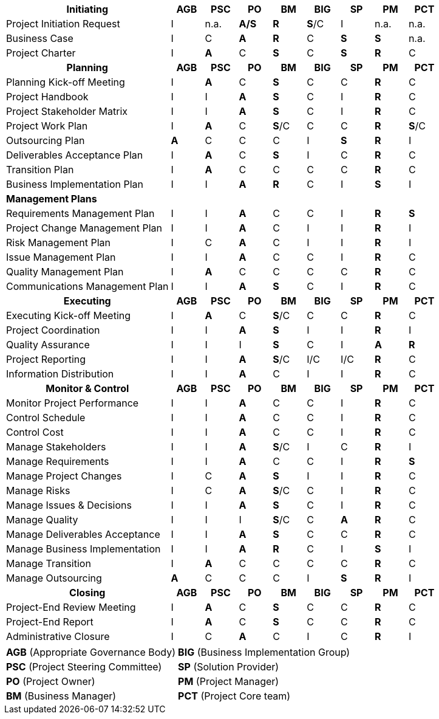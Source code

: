 [cols="5,^1,^1,^1,^1,^1,^1,^1,^1"]

|===
h| Initiating                      h|AGB   h|PSC  h| PO     h|BM    h|BIG   h|SP   h|PM   h|PCT
| Project Initiation Request        |I      | n.a.  |*A/S*  |*R*    |*S*/C  |I      | n.a.  | n.a.
| Business Case                     |I      |C      |*A*    |*R*    |C      |*S*    |*S*    | n.a.
| Project Charter                   |I      |*A*    |C      |*S*    |C      |*S*    |*R*    |C
h| *Planning*                        h|*AGB* h|*PSC* h|*PO*  h|*BM* h|*BIG* h|*SP*  h|*PM*  h|*PCT*
| Planning Kick-off Meeting         |I      |*A*    |C      |*S*    |C      |C      |*R*    |C
| Project Handbook                  |I      |I      |*A*    |*S*    |C      |I      |*R*    |C
| Project Stakeholder Matrix        |I      |I      |*A*    |*S*    |C      |I      |*R*    |C
| Project Work Plan                 |I      |*A*    |C      |*S*/C  |C      |C      |*R*    |*S*/C
| Outsourcing Plan                  |*A*    |C      |C      |C      |I      |*S*    |*R*    |I
| Deliverables Acceptance Plan      |I      |*A*    |C      |*S*    |I      |C      |*R*    |C
| Transition Plan                   |I      |*A*    |C      |C      |C      |C      |*R*    |C
| Business Implementation Plan      |I      |I      |*A*    |*R*    |C      |I      |*S*    |I

9+^| *Management Plans*
| Requirements Management Plan      |I      |I      |*A*    |C      |C      |I      |*R*    |*S*
| Project Change Management Plan    |I      |I      |*A*    |C      |I      |I      |*R*    |I
| Risk Management Plan              |I      |C      |*A*    |C      |I      |I      |*R*    |I
| Issue Management Plan             |I      |I      |*A*    |C      |C      |I      |*R*    |C
| Quality Management Plan           |I      |*A*    |C      |C      |C      |C      |*R*    |C
| Communications Management Plan    |I      |I      |*A*    |*S*    |C      |I      |*R*    |C

h| Executing                        h|AGB  h|PSC  h|PO   h|BM   h|BIG  h|SP   h|PM   h|PCT
| Executing Kick-off Meeting        |I      |*A*    |C      |*S*/C  |C      |C      |*R*    |C
| Project Coordination              |I      |I      |*A*    |*S*    |I      |I      |*R*    |I
| Quality Assurance                 |I      |I      |I      |*S*    |C      |I      |*A*    |*R*
| Project Reporting                 |I      |I      |*A*    |*S*/C  |I/C    |I/C    |*R*    |C
| Information Distribution          |I      |I      |*A*    |C      |I      |I      |*R*    |C

h| Monitor & Control                h|AGB  h|PSC   h|PO    h|BM    h|BIG   h|SP    h|PM    h|PCT
| Monitor Project Performance       |I      |I      |*A*    |C      |C      |I      |*R*    |C
| Control Schedule                  |I      |I      |*A*    |C      |C      |I      |*R*    |C
| Control Cost                      |I      |I      |*A*    |C      |C      |I      |*R*    |C
| Manage Stakeholders               |I      |I      |*A*    |*S*/C  |I      |C      |*R*    |I
| Manage Requirements               |I      |I      |*A*    |C      |C      |I      |*R*    |*S*
| Manage Project Changes            |I      |C      |*A*    |*S*    |I      |I      |*R*    |C
| Manage Risks                      |I      |C      |*A*    |*S*/C  |C      |I      |*R*    |C
| Manage Issues & Decisions         |I      |I      |*A*    |*S*    |C      |I      |*R*    |C
| Manage Quality                    |I      |I      |I      |*S*/C  |C      |*A*    |*R*    |C
| Manage Deliverables Acceptance    |I      |I      |*A*    |*S*    |C      |C      |*R*    |C
| Manage Business Implementation    |I      |I      |*A*    |*R*    |C      |I      |*S*    |I
| Manage Transition                 |I      |*A*    |C      |C      |C      |C      |*R*    |C
| Manage Outsourcing                |*A*    |C      |C      |C      |I      |*S*    |*R*    |I

h| Closing                          h|AGB   h|PSC  h|PO    h|BM    h|BIG   h|SP    h|PM   h|PCT
| Project-End Review Meeting        |I      |*A*    |C      |*S*    |C      |C      |*R*    |C
| Project-End Report                |I      |*A*    |C      |*S*    |C      |C      |*R*    |C
| Administrative Closure            |I      |C      |*A*    |C      |I      |C      |*R*    |I
|===
[%autowidth.stretch,grid="none",frame="none",stripes="none"]
|===
| *AGB* (Appropriate Governance Body)   | *BIG* (Business Implementation Group)
| *PSC* (Project Steering Committee)    | *SP* (Solution Provider)
| *PO* (Project Owner)                  | *PM* (Project Manager)
| *BM* (Business Manager)               | *PCT* (Project Core team)
|===
